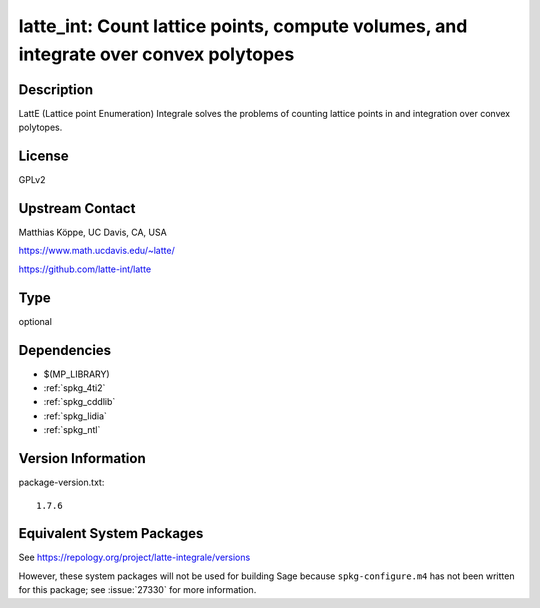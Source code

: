 .. _spkg_latte_int:

latte_int: Count lattice points, compute volumes, and integrate over convex polytopes
===================================================================================================

Description
-----------

LattE (Lattice point Enumeration) Integrale solves the problems of
counting lattice points in and integration over convex polytopes.

License
-------

GPLv2


Upstream Contact
----------------

Matthias Köppe, UC Davis, CA, USA

https://www.math.ucdavis.edu/~latte/

https://github.com/latte-int/latte

Type
----

optional


Dependencies
------------

- $(MP_LIBRARY)
- :ref:`spkg_4ti2`
- :ref:`spkg_cddlib`
- :ref:`spkg_lidia`
- :ref:`spkg_ntl`

Version Information
-------------------

package-version.txt::

    1.7.6


Equivalent System Packages
--------------------------

.. tab:: Arch Linux

   .. CODE-BLOCK:: bash

       $ sudo pacman -S latte-integrale 


.. tab:: conda-forge

   .. CODE-BLOCK:: bash

       $ conda install latte-integrale 


.. tab:: Fedora/Redhat/CentOS

   .. CODE-BLOCK:: bash

       $ sudo dnf install latte-integrale 


.. tab:: openSUSE

   .. CODE-BLOCK:: bash

       $ sudo zypper install latte 



See https://repology.org/project/latte-integrale/versions

However, these system packages will not be used for building Sage
because ``spkg-configure.m4`` has not been written for this package;
see :issue:`27330` for more information.

